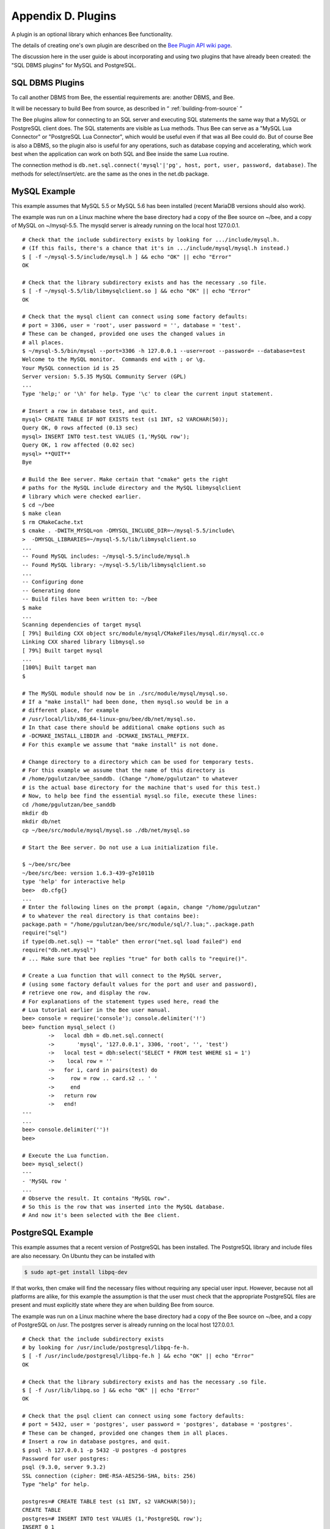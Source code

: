 .. _dbms-plugins:

-------------------------------------------------------------------------------
                        Appendix D. Plugins
-------------------------------------------------------------------------------

A plugin is an optional library which enhances Bee functionality.

The details of creating one's own plugin are described on the `Bee Plugin API wiki page`_.

The discussion here in the user guide is about incorporating and using two
plugins that have already been created: the "SQL DBMS plugins" for
MySQL and PostgreSQL.

===========================================================
                  SQL DBMS Plugins
===========================================================

To call another DBMS from Bee, the essential requirements are: another
DBMS, and Bee.

It will be necessary to build Bee from source, as described in
“ :ref:`building-from-source` ”

.. _Bee Plugin API wiki page: https://github.com/bee/bee/wiki/Plugin-API

The Bee plugins allow for connecting to an SQL server and executing SQL
statements the same way that a MySQL or PostgreSQL client does. The SQL
statements are visible as Lua methods. Thus Bee can serve as a "MySQL Lua
Connector" or "PostgreSQL Lua Connector", which would be useful even if that was
all Bee could do. But of course Bee is also a DBMS, so the plugin
also is useful for any operations, such as database copying and accelerating,
which work best when the application can work on both SQL and Bee inside
the same Lua routine.

The connection method is
``db.net.sql.connect('mysql'|'pg', host, port, user, password, database)``.
The methods for select/insert/etc. are the same as the ones in the net.db package.


===========================================================
                  MySQL Example
===========================================================

This example assumes that MySQL 5.5 or MySQL 5.6 has been installed (recent
MariaDB versions should also work).

The example was run on a Linux machine where the base directory had a copy of
the Bee source on ~/bee, and a copy of MySQL on ~/mysql-5.5. The
mysqld server is already running on the local host 127.0.0.1.

::

    # Check that the include subdirectory exists by looking for .../include/mysql.h.
    # (If this fails, there's a chance that it's in .../include/mysql/mysql.h instead.)
    $ [ -f ~/mysql-5.5/include/mysql.h ] && echo "OK" || echo "Error"
    OK

    # Check that the library subdirectory exists and has the necessary .so file.
    $ [ -f ~/mysql-5.5/lib/libmysqlclient.so ] && echo "OK" || echo "Error"
    OK

    # Check that the mysql client can connect using some factory defaults:
    # port = 3306, user = 'root', user password = '', database = 'test'.
    # These can be changed, provided one uses the changed values in
    # all places.
    $ ~/mysql-5.5/bin/mysql --port=3306 -h 127.0.0.1 --user=root --password= --database=test
    Welcome to the MySQL monitor.  Commands end with ; or \g.
    Your MySQL connection id is 25
    Server version: 5.5.35 MySQL Community Server (GPL)
    ...
    Type 'help;' or '\h' for help. Type '\c' to clear the current input statement.

    # Insert a row in database test, and quit.
    mysql> CREATE TABLE IF NOT EXISTS test (s1 INT, s2 VARCHAR(50));
    Query OK, 0 rows affected (0.13 sec)
    mysql> INSERT INTO test.test VALUES (1,'MySQL row');
    Query OK, 1 row affected (0.02 sec)
    mysql> **QUIT**
    Bye

    # Build the Bee server. Make certain that "cmake" gets the right
    # paths for the MySQL include directory and the MySQL libmysqlclient
    # library which were checked earlier.
    $ cd ~/bee
    $ make clean
    $ rm CMakeCache.txt
    $ cmake . -DWITH_MYSQL=on -DMYSQL_INCLUDE_DIR=~/mysql-5.5/include\
    >  -DMYSQL_LIBRARIES=~/mysql-5.5/lib/libmysqlclient.so
    ...
    -- Found MySQL includes: ~/mysql-5.5/include/mysql.h
    -- Found MySQL library: ~/mysql-5.5/lib/libmysqlclient.so
    ...
    -- Configuring done
    -- Generating done
    -- Build files have been written to: ~/bee
    $ make
    ...
    Scanning dependencies of target mysql
    [ 79%] Building CXX object src/module/mysql/CMakeFiles/mysql.dir/mysql.cc.o
    Linking CXX shared library libmysql.so
    [ 79%] Built target mysql
    ...
    [100%] Built target man
    $

    # The MySQL module should now be in ./src/module/mysql/mysql.so.
    # If a "make install" had been done, then mysql.so would be in a
    # different place, for example
    # /usr/local/lib/x86_64-linux-gnu/bee/db/net/mysql.so.
    # In that case there should be additional cmake options such as
    # -DCMAKE_INSTALL_LIBDIR and -DCMAKE_INSTALL_PREFIX.
    # For this example we assume that "make install" is not done.

    # Change directory to a directory which can be used for temporary tests.
    # For this example we assume that the name of this directory is
    # /home/pgulutzan/bee_sanddb. (Change "/home/pgulutzan" to whatever
    # is the actual base directory for the machine that's used for this test.)
    # Now, to help bee find the essential mysql.so file, execute these lines:
    cd /home/pgulutzan/bee_sanddb
    mkdir db
    mkdir db/net
    cp ~/bee/src/module/mysql/mysql.so ./db/net/mysql.so

    # Start the Bee server. Do not use a Lua initialization file.

    $ ~/bee/src/bee
    ~/bee/src/bee: version 1.6.3-439-g7e1011b
    type 'help' for interactive help
    bee>  db.cfg{}
    ...
    # Enter the following lines on the prompt (again, change "/home/pgulutzan"
    # to whatever the real directory is that contains bee):
    package.path = "/home/pgulutzan/bee/src/module/sql/?.lua;"..package.path
    require("sql")
    if type(db.net.sql) ~= "table" then error("net.sql load failed") end
    require("db.net.mysql")
    # ... Make sure that bee replies "true" for both calls to "require()".

    # Create a Lua function that will connect to the MySQL server,
    # (using some factory default values for the port and user and password),
    # retrieve one row, and display the row.
    # For explanations of the statement types used here, read the
    # Lua tutorial earlier in the Bee user manual.
    bee> console = require('console'); console.delimiter('!')
    bee> function mysql_select ()
            ->   local dbh = db.net.sql.connect(
            ->       'mysql', '127.0.0.1', 3306, 'root', '', 'test')
            ->   local test = dbh:select('SELECT * FROM test WHERE s1 = 1')
            ->    local row = ''
            ->   for i, card in pairs(test) do
            ->     row = row .. card.s2 .. ' '
            ->     end
            ->   return row
            ->   end!
    ---
    ...
    bee> console.delimiter('')!
    bee>

    # Execute the Lua function.
    bee> mysql_select()
    ---
    - 'MySQL row '
    ...
    # Observe the result. It contains "MySQL row".
    # So this is the row that was inserted into the MySQL database.
    # And now it's been selected with the Bee client.

===========================================================
                  PostgreSQL Example
===========================================================

This example assumes that a recent version of PostgreSQL has been installed.
The PostgreSQL library and include files are also necessary. On Ubuntu they
can be installed with

.. code-block:: bash

    $ sudo apt-get install libpq-dev

If that works, then cmake will find the necessary files without requiring any
special user input. However, because not all platforms are alike, for this
example the assumption is that the user must check that the appropriate
PostgreSQL files are present and must explicitly state where they are when
building Bee from source.

The example was run on a Linux machine where the base directory had a copy of
the Bee source on ~/bee, and a copy of PostgreSQL on /usr. The
postgres server is already running on the local host 127.0.0.1.

::

    # Check that the include subdirectory exists
    # by looking for /usr/include/postgresql/libpq-fe-h.
    $ [ -f /usr/include/postgresql/libpq-fe.h ] && echo "OK" || echo "Error"
    OK

    # Check that the library subdirectory exists and has the necessary .so file.
    $ [ -f /usr/lib/libpq.so ] && echo "OK" || echo "Error"
    OK

    # Check that the psql client can connect using some factory defaults:
    # port = 5432, user = 'postgres', user password = 'postgres', database = 'postgres'.
    # These can be changed, provided one changes them in all places.
    # Insert a row in database postgres, and quit.
    $ psql -h 127.0.0.1 -p 5432 -U postgres -d postgres
    Password for user postgres:
    psql (9.3.0, server 9.3.2)
    SSL connection (cipher: DHE-RSA-AES256-SHA, bits: 256)
    Type "help" for help.

    postgres=# CREATE TABLE test (s1 INT, s2 VARCHAR(50));
    CREATE TABLE
    postgres=# INSERT INTO test VALUES (1,'PostgreSQL row');
    INSERT 0 1
    postgres=# \q
    $

    # Build the Bee server. Make certain that "cmake" gets the right
    # paths for the PostgreSQL include directory and the PostgreSQL libpq
    # library which were checked earlier.
    $ cd ~/bee
    $ make clean
    $ rm CMakeCache.txt
    $ cmake . -DWITH_POSTGRESQL=on -DPostgreSQL_LIBRARY=/usr/lib/libpq.so\
    >  -DPostgreSQL_INCLUDE_DIR=/usr/include/postgresql
    ...
    -- Found PostgreSQL: /usr/lib/libpq.so (found version "9.3.2")
    ...
    -- Configuring done
    -- Generating done
    -- Build files have been written to: ~/bee
    $ make
    ...
    [ 79%] Building CXX object src/plugin/pg/CMakeFiles/pg.dir/pg.cc.o
    Linking CXX shared library libpg.so
    [ 79%] Built target pg
    ...
    [100%] Built target man
    $

    # Change directory to a directory which can be used for temporary tests.
    # For this example we assume that the name of this directory is
    # /home/pgulutzan/bee_sanddb. (Change "/home/pgulutzan" to whatever
    # is the actual base directory for the machine that's used for this test.)
    # Now, to help bee find the essential mysql.so file, execute these lines:
    cd /home/pgulutzan/bee_sanddb
    mkdir db
    mkdir db/net
    cp ~/bee/src/module/pg/pg.so ./db/net/pg.so

    # Start the Bee server. Do not use a Lua initialization file.

    $ ~/bee/src/bee
    ~/bee/src/bee: version 1.6.3-439-g7e1011b
    type 'help' for interactive help
    bee>   db.cfg{}

    # Enter the following lines on the prompt (again, change "/home/pgulutzan"
    # to whatever the real directory is that contains bee):
    package.path = "/home/pgulutzan/bee/src/module/sql/?.lua;"..package.path
    require("sql")
    if type(db.net.sql) ~= "table" then error("net.sql load failed") end
    require("db.net.pg")
    # ... Make sure that bee replies "true" for the calls to "require()".

    # Create a Lua function that will connect to the PostgreSQL server,
    # retrieve one row, and display the row.
    # For explanations of the statement types used here, read the
    # Lua tutorial in the Bee user manual.
    bee> console = require('console'); console.delimiter('!')
    bee> function postgresql_select ()
            ->   local dbh = db.net.sql.connect(
            ->       'pg', '127.0.0.1', 5432, 'postgres', 'postgres', 'postgres')
            ->   local test = dbh:select('SELECT * FROM test WHERE s1 = 1')
            ->   local row = ''
            ->   for i, card in pairs(test) do
            ->     row = row .. card.s2 .. ' '
            ->     end
             >   return row
            ->   end!
    ---
    ...
    bee> console.delimiter('')!
    bee>

    # Execute the Lua function.
    bee> postgresql_select()
    ---
    - 'PostgreSQL row '
    ...

    # Observe the result. It contains "PostgreSQL row".
    # So this is the row that was inserted into the PostgreSQL database.
    # And now it's been selected with the Bee client.
